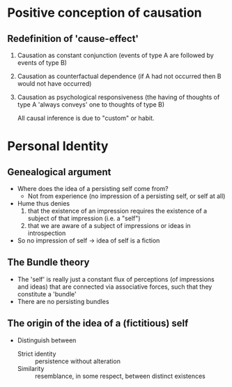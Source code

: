 * Quiz                                                             :noexport:
1. Hume distinguishes between two kinds basic element of them mind (two kinds of
   perception) -- what are they?
2. Name one law of association
3. What is the copy principle?
4. "Hume's Fork" distinguishes between two different kinds of knowledge. Name one
   - relations of ideas/matters of fact
5. T/F Knowledge of matters of fact can be had just by analyzing our ideas and
   their relations

* Positive conception of causation
** Redefinition of 'cause-effect'
1. Causation as constant conjunction (events of type A are followed by
   events of type B)
2. Causation as counterfactual dependence (if A had not occurred then B
   would not have occurred)
3. Causation as psychological responsiveness (the having of thoughts of
   type A 'always conveys' one to thoughts of type B)

   All causal inference is due to "custom" or habit.

* Personal Identity
** Genealogical argument 
- Where does the idea of a persisting self come from?
  - Not from experience (no impression of a persisting self, or self at
    all)
- Hume thus denies
  1. that the existence of an impression requires the existence of a
     subject of that impression (i.e. a "self")
  2. that we are aware of a subject of impressions or ideas in
     introspection
- So no impression of self -> idea of self is a fiction 
** The Bundle theory
- The 'self' is really just a constant flux of perceptions (of impressions and ideas) that are connected via associative forces, such that they constitute a 'bundle'
- There are no persisting bundles
** The origin of the idea of a (fictitious) self 
- Distinguish between 
  - Strict identity :: persistence without alteration
  - Similarity :: resemblance, in some respect, between distinct existences

